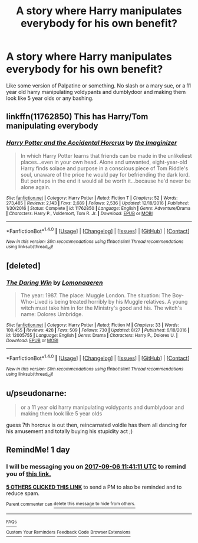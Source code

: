#+TITLE: A story where Harry manipulates everybody for his own benefit?

* A story where Harry manipulates everybody for his own benefit?
:PROPERTIES:
:Score: 4
:DateUnix: 1504610678.0
:DateShort: 2017-Sep-05
:FlairText: Request
:END:
Like some version of Palpatine or something. No slash or a mary sue, or a 11 year old harry manipulating voldypants and dumblydoor and making them look like 5 year olds or any bashing.


** linkffn(11762850) This has Harry/Tom manipulating everybody
:PROPERTIES:
:Author: Esarathon
:Score: 2
:DateUnix: 1504655159.0
:DateShort: 2017-Sep-06
:END:

*** [[http://www.fanfiction.net/s/11762850/1/][*/Harry Potter and the Accidental Horcrux/*]] by [[https://www.fanfiction.net/u/3306612/the-Imaginizer][/the Imaginizer/]]

#+begin_quote
  In which Harry Potter learns that friends can be made in the unlikeliest places...even in your own head. Alone and unwanted, eight-year-old Harry finds solace and purpose in a conscious piece of Tom Riddle's soul, unaware of the price he would pay for befriending the dark lord. But perhaps in the end it would all be worth it...because he'd never be alone again.
#+end_quote

^{/Site/: [[http://www.fanfiction.net/][fanfiction.net]] *|* /Category/: Harry Potter *|* /Rated/: Fiction T *|* /Chapters/: 52 *|* /Words/: 273,485 *|* /Reviews/: 2,143 *|* /Favs/: 2,689 *|* /Follows/: 2,536 *|* /Updated/: 12/18/2016 *|* /Published/: 1/30/2016 *|* /Status/: Complete *|* /id/: 11762850 *|* /Language/: English *|* /Genre/: Adventure/Drama *|* /Characters/: Harry P., Voldemort, Tom R. Jr. *|* /Download/: [[http://www.ff2ebook.com/old/ffn-bot/index.php?id=11762850&source=ff&filetype=epub][EPUB]] or [[http://www.ff2ebook.com/old/ffn-bot/index.php?id=11762850&source=ff&filetype=mobi][MOBI]]}

--------------

*FanfictionBot*^{1.4.0} *|* [[[https://github.com/tusing/reddit-ffn-bot/wiki/Usage][Usage]]] | [[[https://github.com/tusing/reddit-ffn-bot/wiki/Changelog][Changelog]]] | [[[https://github.com/tusing/reddit-ffn-bot/issues/][Issues]]] | [[[https://github.com/tusing/reddit-ffn-bot/][GitHub]]] | [[[https://www.reddit.com/message/compose?to=tusing][Contact]]]

^{/New in this version: Slim recommendations using/ ffnbot!slim! /Thread recommendations using/ linksub(thread_id)!}
:PROPERTIES:
:Author: FanfictionBot
:Score: 1
:DateUnix: 1504655204.0
:DateShort: 2017-Sep-06
:END:


** [deleted]
:PROPERTIES:
:Score: 1
:DateUnix: 1504615835.0
:DateShort: 2017-Sep-05
:END:

*** [[http://www.fanfiction.net/s/12005755/1/][*/The Daring Win/*]] by [[https://www.fanfiction.net/u/1265079/Lomonaaeren][/Lomonaaeren/]]

#+begin_quote
  The year: 1987. The place: Muggle London. The situation: The Boy-Who-Lived is being treated horribly by his Muggle relatives. A young witch must take him in for the Ministry's good and his. The witch's name: Dolores Umbridge.
#+end_quote

^{/Site/: [[http://www.fanfiction.net/][fanfiction.net]] *|* /Category/: Harry Potter *|* /Rated/: Fiction M *|* /Chapters/: 33 *|* /Words/: 100,455 *|* /Reviews/: 428 *|* /Favs/: 509 *|* /Follows/: 730 *|* /Updated/: 8/27 *|* /Published/: 6/18/2016 *|* /id/: 12005755 *|* /Language/: English *|* /Genre/: Drama *|* /Characters/: Harry P., Dolores U. *|* /Download/: [[http://www.ff2ebook.com/old/ffn-bot/index.php?id=12005755&source=ff&filetype=epub][EPUB]] or [[http://www.ff2ebook.com/old/ffn-bot/index.php?id=12005755&source=ff&filetype=mobi][MOBI]]}

--------------

*FanfictionBot*^{1.4.0} *|* [[[https://github.com/tusing/reddit-ffn-bot/wiki/Usage][Usage]]] | [[[https://github.com/tusing/reddit-ffn-bot/wiki/Changelog][Changelog]]] | [[[https://github.com/tusing/reddit-ffn-bot/issues/][Issues]]] | [[[https://github.com/tusing/reddit-ffn-bot/][GitHub]]] | [[[https://www.reddit.com/message/compose?to=tusing][Contact]]]

^{/New in this version: Slim recommendations using/ ffnbot!slim! /Thread recommendations using/ linksub(thread_id)!}
:PROPERTIES:
:Author: FanfictionBot
:Score: 2
:DateUnix: 1504615862.0
:DateShort: 2017-Sep-05
:END:


** u/pseudonarne:
#+begin_quote
  or a 11 year old harry manipulating voldypants and dumblydoor and making them look like 5 year olds
#+end_quote

guess 7th horcrux is out then, reincarnated voldie has them all dancing for his amusement and totally buying his stupidity act ;)
:PROPERTIES:
:Author: pseudonarne
:Score: 1
:DateUnix: 1504734059.0
:DateShort: 2017-Sep-07
:END:


** RemindMe! 1 day
:PROPERTIES:
:Author: livesparks
:Score: 1
:DateUnix: 1504611638.0
:DateShort: 2017-Sep-05
:END:

*** I will be messaging you on [[http://www.wolframalpha.com/input/?i=2017-09-06%2011:41:11%20UTC%20To%20Local%20Time][*2017-09-06 11:41:11 UTC*]] to remind you of [[https://www.reddit.com/r/HPfanfiction/comments/6y7cbm/a_story_where_harry_manipulates_everybody_for_his/dml5ofm][*this link.*]]

[[http://np.reddit.com/message/compose/?to=RemindMeBot&subject=Reminder&message=%5Bhttps://www.reddit.com/r/HPfanfiction/comments/6y7cbm/a_story_where_harry_manipulates_everybody_for_his/dml5ofm%5D%0A%0ARemindMe!%20%201%20day][*5 OTHERS CLICKED THIS LINK*]] to send a PM to also be reminded and to reduce spam.

^{Parent commenter can} [[http://np.reddit.com/message/compose/?to=RemindMeBot&subject=Delete%20Comment&message=Delete!%20dml5p36][^{delete this message to hide from others.}]]

--------------

[[http://np.reddit.com/r/RemindMeBot/comments/24duzp/remindmebot_info/][^{FAQs}]]

[[http://np.reddit.com/message/compose/?to=RemindMeBot&subject=Reminder&message=%5BLINK%20INSIDE%20SQUARE%20BRACKETS%20else%20default%20to%20FAQs%5D%0A%0ANOTE:%20Don't%20forget%20to%20add%20the%20time%20options%20after%20the%20command.%0A%0ARemindMe!][^{Custom}]]
[[http://np.reddit.com/message/compose/?to=RemindMeBot&subject=List%20Of%20Reminders&message=MyReminders!][^{Your Reminders}]]
[[http://np.reddit.com/message/compose/?to=RemindMeBotWrangler&subject=Feedback][^{Feedback}]]
[[https://github.com/SIlver--/remindmebot-reddit][^{Code}]]
[[https://np.reddit.com/r/RemindMeBot/comments/4kldad/remindmebot_extensions/][^{Browser Extensions}]]
:PROPERTIES:
:Author: RemindMeBot
:Score: 1
:DateUnix: 1504611677.0
:DateShort: 2017-Sep-05
:END:
